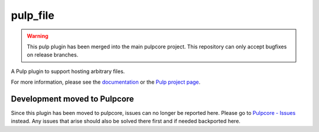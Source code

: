 pulp_file
=========

.. warning:: This pulp plugin has been merged into the main pulpcore project.
   This repository can only accept bugfixes on release branches.

.. figure:: https://github.com/pulp/pulp_file/actions/workflows/nightly.yml/badge.svg?branch=main
   :alt: File Nightly CI/CD

A Pulp plugin to support hosting arbitrary files.

For more information, please see the `documentation <https://docs.pulpproject.org/pulp_file/>`_
or the `Pulp project page <https://pulpproject.org>`_.

Development moved to Pulpcore
-----------------------------

Since this plugin has been moved to pulpcore, issues can no longer be reported here. Please go to
`Pulpcore - Issues <https://github.com/pulp/pulpcore/issues>`_ instead.
Any issues that arise should also be solved there first and if needed backported here.
